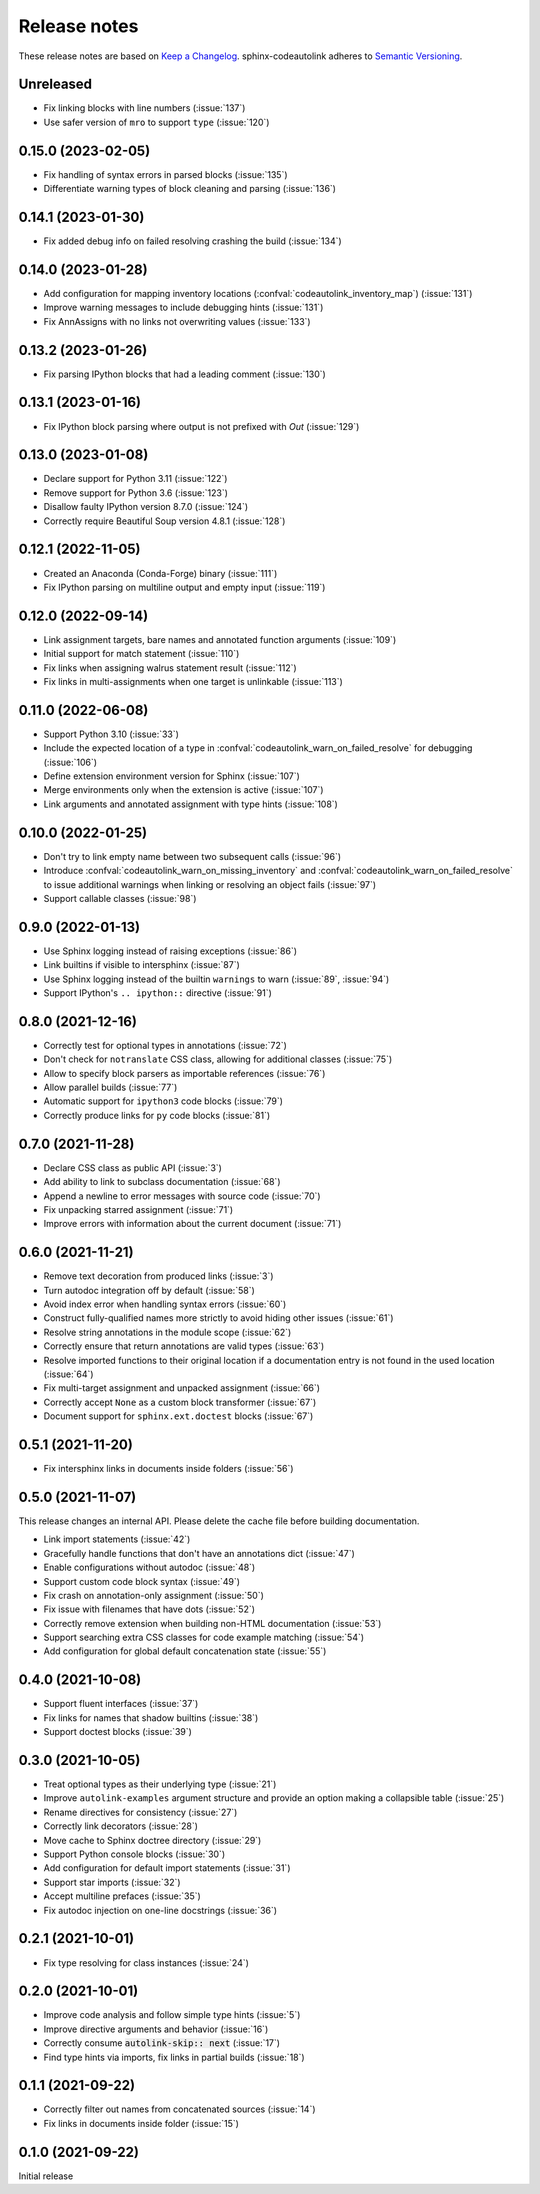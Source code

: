.. _release-notes:

Release notes
=============

These release notes are based on
`Keep a Changelog <https://keepachangelog.com>`_.
sphinx-codeautolink adheres to
`Semantic Versioning <https://semver.org>`_.

Unreleased
----------
- Fix linking blocks with line numbers (:issue:`137`)
- Use safer version of ``mro`` to support ``type`` (:issue:`120`)

0.15.0 (2023-02-05)
-------------------
- Fix handling of syntax errors in parsed blocks (:issue:`135`)
- Differentiate warning types of block cleaning and parsing (:issue:`136`)

0.14.1 (2023-01-30)
-------------------
- Fix added debug info on failed resolving crashing the build (:issue:`134`)

0.14.0 (2023-01-28)
-------------------
- Add configuration for mapping inventory locations
  (:confval:`codeautolink_inventory_map`) (:issue:`131`)
- Improve warning messages to include debugging hints (:issue:`131`)
- Fix AnnAssigns with no links not overwriting values (:issue:`133`)

0.13.2 (2023-01-26)
-------------------
- Fix parsing IPython blocks that had a leading comment (:issue:`130`)

0.13.1 (2023-01-16)
-------------------
- Fix IPython block parsing where output is not prefixed with `Out`
  (:issue:`129`)

0.13.0 (2023-01-08)
-------------------
- Declare support for Python 3.11 (:issue:`122`)
- Remove support for Python 3.6 (:issue:`123`)
- Disallow faulty IPython version 8.7.0 (:issue:`124`)
- Correctly require Beautiful Soup version 4.8.1 (:issue:`128`)

0.12.1 (2022-11-05)
-------------------
- Created an Anaconda (Conda-Forge) binary (:issue:`111`)
- Fix IPython parsing on multiline output and empty input (:issue:`119`)

0.12.0 (2022-09-14)
-------------------
- Link assignment targets, bare names and annotated function arguments
  (:issue:`109`)
- Initial support for match statement (:issue:`110`)
- Fix links when assigning walrus statement result (:issue:`112`)
- Fix links in multi-assignments when one target is unlinkable (:issue:`113`)

0.11.0 (2022-06-08)
-------------------
- Support Python 3.10 (:issue:`33`)
- Include the expected location of a type in
  :confval:`codeautolink_warn_on_failed_resolve` for debugging (:issue:`106`)
- Define extension environment version for Sphinx (:issue:`107`)
- Merge environments only when the extension is active (:issue:`107`)
- Link arguments and annotated assignment with type hints (:issue:`108`)

0.10.0 (2022-01-25)
-------------------
- Don't try to link empty name between two subsequent calls (:issue:`96`)
- Introduce :confval:`codeautolink_warn_on_missing_inventory` and
  :confval:`codeautolink_warn_on_failed_resolve` to issue additional warnings
  when linking or resolving an object fails (:issue:`97`)
- Support callable classes (:issue:`98`)

0.9.0 (2022-01-13)
------------------
- Use Sphinx logging instead of raising exceptions (:issue:`86`)
- Link builtins if visible to intersphinx (:issue:`87`)
- Use Sphinx logging instead of the builtin ``warnings`` to warn
  (:issue:`89`, :issue:`94`)
- Support IPython's ``.. ipython::`` directive (:issue:`91`)

0.8.0 (2021-12-16)
------------------
- Correctly test for optional types in annotations (:issue:`72`)
- Don't check for ``notranslate`` CSS class, allowing for additional classes
  (:issue:`75`)
- Allow to specify block parsers as importable references (:issue:`76`)
- Allow parallel builds (:issue:`77`)
- Automatic support for ``ipython3`` code blocks (:issue:`79`)
- Correctly produce links for ``py`` code blocks (:issue:`81`)

0.7.0 (2021-11-28)
------------------
- Declare CSS class as public API (:issue:`3`)
- Add ability to link to subclass documentation (:issue:`68`)
- Append a newline to error messages with source code (:issue:`70`)
- Fix unpacking starred assignment (:issue:`71`)
- Improve errors with information about the current document (:issue:`71`)

0.6.0 (2021-11-21)
------------------
- Remove text decoration from produced links (:issue:`3`)
- Turn autodoc integration off by default (:issue:`58`)
- Avoid index error when handling syntax errors (:issue:`60`)
- Construct fully-qualified names more strictly to avoid hiding other issues
  (:issue:`61`)
- Resolve string annotations in the module scope (:issue:`62`)
- Correctly ensure that return annotations are valid types (:issue:`63`)
- Resolve imported functions to their original location if a documentation
  entry is not found in the used location (:issue:`64`)
- Fix multi-target assignment and unpacked assignment (:issue:`66`)
- Correctly accept ``None`` as a custom block transformer (:issue:`67`)
- Document support for ``sphinx.ext.doctest`` blocks (:issue:`67`)

0.5.1 (2021-11-20)
------------------
- Fix intersphinx links in documents inside folders (:issue:`56`)

0.5.0 (2021-11-07)
------------------
This release changes an internal API.
Please delete the cache file before building documentation.

- Link import statements (:issue:`42`)
- Gracefully handle functions that don't have an annotations dict (:issue:`47`)
- Enable configurations without autodoc (:issue:`48`)
- Support custom code block syntax (:issue:`49`)
- Fix crash on annotation-only assignment (:issue:`50`)
- Fix issue with filenames that have dots (:issue:`52`)
- Correctly remove extension when building non-HTML documentation (:issue:`53`)
- Support searching extra CSS classes for code example matching (:issue:`54`)
- Add configuration for global default concatenation state (:issue:`55`)

0.4.0 (2021-10-08)
------------------
- Support fluent interfaces (:issue:`37`)
- Fix links for names that shadow builtins (:issue:`38`)
- Support doctest blocks (:issue:`39`)

0.3.0 (2021-10-05)
------------------
- Treat optional types as their underlying type (:issue:`21`)
- Improve ``autolink-examples`` argument structure and
  provide an option making a collapsible table (:issue:`25`)
- Rename directives for consistency (:issue:`27`)
- Correctly link decorators (:issue:`28`)
- Move cache to Sphinx doctree directory (:issue:`29`)
- Support Python console blocks (:issue:`30`)
- Add configuration for default import statements (:issue:`31`)
- Support star imports (:issue:`32`)
- Accept multiline prefaces (:issue:`35`)
- Fix autodoc injection on one-line docstrings (:issue:`36`)

0.2.1 (2021-10-01)
------------------
- Fix type resolving for class instances (:issue:`24`)

0.2.0 (2021-10-01)
------------------
- Improve code analysis and follow simple type hints (:issue:`5`)
- Improve directive arguments and behavior (:issue:`16`)
- Correctly consume :code:`autolink-skip:: next` (:issue:`17`)
- Find type hints via imports, fix links in partial builds (:issue:`18`)

0.1.1 (2021-09-22)
------------------
- Correctly filter out names from concatenated sources (:issue:`14`)
- Fix links in documents inside folder (:issue:`15`)

0.1.0 (2021-09-22)
------------------
Initial release
